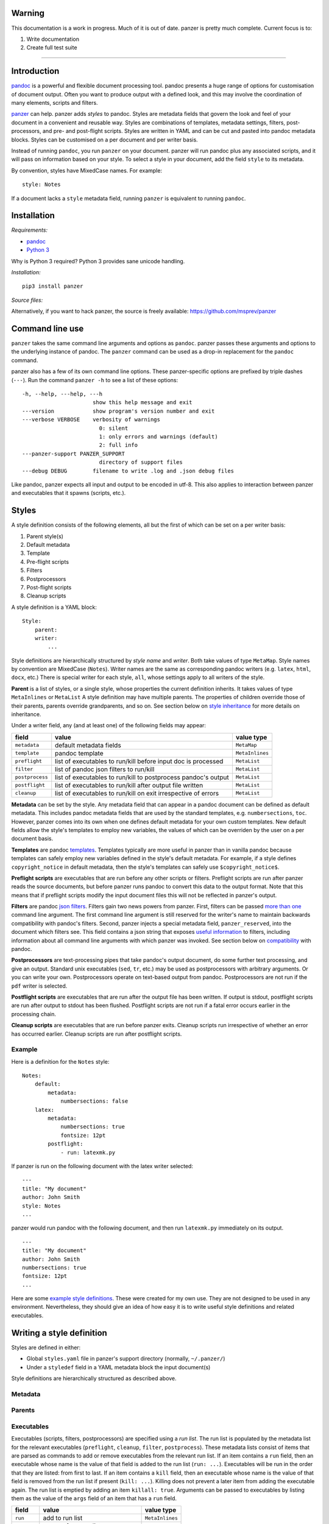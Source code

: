 Warning
=======

This documentation is a work in progress. Much of it is out of date.
panzer is pretty much complete. Current focus is to:

1. Write documentation
2. Create full test suite

--------------

Introduction
============

`pandoc <http://johnmacfarlane.net/pandoc/index.html>`__ is a powerful
and flexible document processing tool. pandoc presents a huge range of
options for customisation of document output. Often you want to produce
output with a defined look, and this may involve the coordination of
many elements, scripts and filters.

`panzer <https://github.com/msprev>`__ can help. panzer adds *styles* to
pandoc. Styles are metadata fields that govern the look and feel of your
document in a convenient and reusable way. Styles are combinations of
templates, metadata settings, filters, post-processors, and pre- and
post-flight scripts. Styles are written in YAML and can be cut and
pasted into pandoc metadata blocks. Styles can be customised on a per
document and per writer basis.

Instead of running ``pandoc``, you run ``panzer`` on your document.
panzer will run pandoc plus any associated scripts, and it will pass on
information based on your style. To select a style in your document, add
the field ``style`` to its metadata.

By convention, styles have MixedCase names. For example:

::

    style: Notes

If a document lacks a ``style`` metadata field, running ``panzer`` is
equivalent to running ``pandoc``.

Installation
============

*Requirements:*

-  `pandoc <http://johnmacfarlane.net/pandoc/index.html>`__
-  `Python 3 <https://www.python.org/download/releases/3.0>`__

Why is Python 3 required? Python 3 provides sane unicode handling.

*Installation:*

::

    pip3 install panzer

*Source files:*

Alternatively, if you want to hack panzer, the source is freely
available: https://github.com/msprev/panzer

Command line use
================

``panzer`` takes the same command line arguments and options as
``pandoc``. panzer passes these arguments and options to the underlying
instance of pandoc. The ``panzer`` command can be used as a drop-in
replacement for the ``pandoc`` command.

panzer also has a few of its own command line options. These
panzer-specific options are prefixed by triple dashes (``---``). Run the
command ``panzer -h`` to see a list of these options:

::

    -h, --help, ---help, ---h
                          show this help message and exit
    ---version            show program's version number and exit
    ---verbose VERBOSE    verbosity of warnings
                            0: silent
                            1: only errors and warnings (default)
                            2: full info
    ---panzer-support PANZER_SUPPORT
                            directory of support files
    ---debug DEBUG        filename to write .log and .json debug files

Like pandoc, panzer expects all input and output to be encoded in utf-8.
This also applies to interaction between panzer and executables that it
spawns (scripts, etc.).

Styles
======

A style definition consists of the following elements, all but the first
of which can be set on a per writer basis:

1. Parent style(s)
2. Default metadata
3. Template
4. Pre-flight scripts
5. Filters
6. Postprocessors
7. Post-flight scripts
8. Cleanup scripts

A style definition is a YAML block:

::

    Style:
        parent:
        writer:
            ...

Style definitions are hierarchically structured by *style name* and
*writer*. Both take values of type ``MetaMap``. Style names by
convention are MixedCase (``Notes``). Writer names are the same as
corresponding pandoc writers (e.g. ``latex``, ``html``, ``docx``, etc.)
There is special writer for each style, ``all``, whose settings apply to
all writers of the style.

**Parent** is a list of styles, or a single style, whose properties the
current definition inherits. It takes values of type ``MetaInlines`` or
``MetaList`` A style definition may have multiple parents. The
properties of children override those of their parents, parents override
grandparents, and so on. See section below on `style
inheritance <#style-inheritance>`__ for more details on inheritance.

Under a writer field, any (and at least one) of the following fields may
appear:

+-------------------+------------------------------------------------------------------+-------------------+
| field             | value                                                            | value type        |
+===================+==================================================================+===================+
| ``metadata``      | default metadata fields                                          | ``MetaMap``       |
+-------------------+------------------------------------------------------------------+-------------------+
| ``template``      | pandoc template                                                  | ``MetaInlines``   |
+-------------------+------------------------------------------------------------------+-------------------+
| ``preflight``     | list of executables to run/kill before input doc is processed    | ``MetaList``      |
+-------------------+------------------------------------------------------------------+-------------------+
| ``filter``        | list of pandoc json filters to run/kill                          | ``MetaList``      |
+-------------------+------------------------------------------------------------------+-------------------+
| ``postprocess``   | list of executables to run/kill to postprocess pandoc's output   | ``MetaList``      |
+-------------------+------------------------------------------------------------------+-------------------+
| ``postflight``    | list of executables to run/kill after output file written        | ``MetaList``      |
+-------------------+------------------------------------------------------------------+-------------------+
| ``cleanup``       | list of executables to run/kill on exit irrespective of errors   | ``MetaList``      |
+-------------------+------------------------------------------------------------------+-------------------+

**Metadata** can be set by the style. Any metadata field that can appear
in a pandoc document can be defined as default metadata. This includes
pandoc metadata fields that are used by the standard templates, e.g.
``numbersections``, ``toc``. However, panzer comes into its own when one
defines default metadata for your own custom templates. New default
fields allow the style's templates to employ new variables, the values
of which can be overriden by the user on a per document basis.

**Templates** are pandoc
`templates <http://johnmacfarlane.net/pandoc/demo/example9/templates.html>`__.
Templates typically are more useful in panzer than in vanilla pandoc
because templates can safely employ new variables defined in the style's
default metadata. For example, if a style defines ``copyright_notice``
in default metadata, then the style's templates can safely use
``$copyright_notice$``.

**Preflight scripts** are executables that are run before any other
scripts or filters. Preflight scripts are run after panzer reads the
source documents, but before panzer runs pandoc to convert this data to
the output format. Note that this means that if preflight scripts modify
the input document files this will not be reflected in panzer's output.

**Filters** are pandoc `json
filters <http://johnmacfarlane.net/pandoc/scripting.html>`__. Filters
gain two news powers from panzer. First, filters can be passed `more
than one <#cli_options_executables>`__ command line argument. The first
command line argument is still reserved for the writer's name to
maintain backwards compatibility with pandoc's filters. Second, panzer
injects a special metadata field, ``panzer_reserved``, into the document
which filters see. This field contains a json string that exposes
`useful information <#passing_messages_exes>`__ to filters, including
information about all command line arguments with which panzer was
invoked. See section below on `compatibility <#pandoc_compatibility>`__
with pandoc.

**Postprocessors** are text-processing pipes that take pandoc's output
document, do some further text processing, and give an output. Standard
unix executables (``sed``, ``tr``, etc.) may be used as postprocessors
with arbitrary arguments. Or you can write your own. Postprocessors
operate on text-based output from pandoc. Postprocessors are not run if
the ``pdf`` writer is selected.

**Postflight scripts** are executables that are run after the output
file has been written. If output is stdout, postflight scripts are run
after output to stdout has been flushed. Postflight scripts are not run
if a fatal error occurs earlier in the processing chain.

**Cleanup scripts** are executables that are run before panzer exits.
Cleanup scripts run irrespective of whether an error has occurred
earlier. Cleanup scripts are run after postflight scripts.

Example
-------

Here is a definition for the ``Notes`` style:

::

    Notes:
        default:
            metadata:
                numbersections: false
        latex:
            metadata:
                numbersections: true
                fontsize: 12pt
            postflight:
                - run: latexmk.py

If panzer is run on the following document with the latex writer
selected:

::

    ---
    title: "My document"
    author: John Smith
    style: Notes
    ...

panzer would run pandoc with the following document, and then run
``latexmk.py`` immediately on its output.

::

    ---
    title: "My document"
    author: John Smith
    numbersections: true
    fontsize: 12pt
    ...

Here are some `example style
definitions <http://https://github.com/msprev/dot-panzer>`__. These were
created for my own use. They are not designed to be used in any
environment. Nevertheless, they should give an idea of how easy it is to
write useful style definitions and related executables.

Writing a style definition
==========================

Styles are defined in either:

-  Global ``styles.yaml`` file in panzer's support directory (normally,
   ``~/.panzer/``)
-  Under a ``styledef`` field in a YAML metadata block the input
   document(s)

Style definitions are hierarchically structured as described above.

Metadata
--------

Parents
-------

Executables
-----------

Executables (scripts, filters, postprocessors) are specified using a
*run list*. The run list is populated by the metadata list for the
relevant executables (``preflight``, ``cleanup``, ``filter``,
``postprocess``). These metadata lists consist of items that are parsed
as commands to add or remove executables from the relevant run list. If
an item contains a ``run`` field, then an executable whose name is the
value of that field is added to the run list (``run: ...``). Executables
will be run in the order that they are listed: from first to last. If an
item contains a ``kill`` field, then an executable whose name is the
value of that field is removed from the run list if present
(``kill: ...``). Killing does not prevent a later item from adding the
executable again. The run list is emptied by adding an item
``killall: true``. Arguments can be passed to executables by listing
them as the value of the ``args`` field of an item that has a ``run``
field.

+---------------+-----------------------------------------+-------------------+
| field         | value                                   | value type        |
+===============+=========================================+===================+
| ``run``       | add to run list                         | ``MetaInlines``   |
+---------------+-----------------------------------------+-------------------+
| ``kill``      | remove from run list                    | ``MetaInlines``   |
+---------------+-----------------------------------------+-------------------+
| ``killall``   | if true, empty run list at this point   | ``MetaBool``      |
+---------------+-----------------------------------------+-------------------+

::

        [preflight|filter|postprocess|postflight|cleanup]:
            - run: ...
              args: ...
            - kill: ...
            - killall: [true|false]

An executable's arguments
~~~~~~~~~~~~~~~~~~~~~~~~~

The ``args`` field allows one to specify arguments to external
executables in two ways.

If ``args`` is a string, then that string is used as the command line
arguments to the external process. If ``args`` is a list, then the items
in that list are used to construct the command line arguments. Boolean
values set double-dashed flags of the same name, and other values set
double-dashed key--value command line arguments of the same name as the
field. The command line arguments are constructed from first to last.

+------------+-----------------------------------------------------+-------------------+
| field      | value                                               | value type        |
+============+=====================================================+===================+
| ``args``   | string of command line arguments                    | ``MetaInlines``   |
+------------+-----------------------------------------------------+-------------------+
|            | list of key--value pairs:                           | ``MetaList``      |
+------------+-----------------------------------------------------+-------------------+
|            | ``key: true`` argument passed is ``--key``          | ``MetaBool``      |
+------------+-----------------------------------------------------+-------------------+
|            | ``key: value`` argument passed is ``--key=value``   | ``MetaInlines``   |
+------------+-----------------------------------------------------+-------------------+

The following constructions are equivalent:

::

    - run: ...
      args: --verbose --bibliography="mybib.bib"

::

    - run: ...
      args:
          - verbose: true
          - bibliography: mybib.bib

Either style for the ``args`` field may be used in the same file.

Parents and inheritance
-----------------------

Inheritance among style settings follows only four rules. Fields
(including runlists) specified in the document metadata override any
style setting. In a style list, later styles override earlier ones.
Children override their parents. Specific writer settings override those
of the ``all`` writer. That is all.

There are some intuitive wrinkles regarding what 'overrides' means for
different style properties. Generally, runlists are *additive* while
other fields are *non-additive*.

Non-additive fields
~~~~~~~~~~~~~~~~~~~

For ``metadata`` and ``template`` fields, if two fields take different
values (say, a parent and child set ``numbersections`` to different
values), then inheritance is destructive, and only one of them wins.

Additive fields
~~~~~~~~~~~~~~~

For runlists specified by ``preflight``, ``filter``, ``postflight`` and
``cleanup`` the union is non-destructive. An overriding definition
simply adds its runlist items after higher precedence items.

This creates a puzzle about how to remove an items from a runlist. This
is accomplished by issuing a specific command. To remove a filter or
script from the list, add it as the value of a ``kill`` field:

::

    filter:
        - kill: smallcap.py

``kill`` removes a filter/script if it is already present.
``- killall: true`` empties the entire list and starts from scratch.
Note that ``kill`` or ``killall`` only affect items of lower precedence.
They do not prevent a filter or script being added afterwards. A killed
filter will be enabled again if a higher-precedence item invokes it
again with ``run``. If you want to be sure to kill a filter, place the
relevant ``kill`` as the last item in the list in your document's
metadata.

Command line options
~~~~~~~~~~~~~~~~~~~~

As with pandoc, command line options override settings in the metadata,
and they cannot be disabled by a metadata setting.

Filters specified on the command line (as a value of ``--filter``) are
run first: they are the first items in the runlist. Filters specified on
the command line cannot be removed by a ``kill`` or ``killall`` command.

Templates specified on the command line (as a value of ``--template``)
override templates specified in the metadata.

Input files
~~~~~~~~~~~

If multiple input files are given to panzer on the command line,
panzer's uses pandoc to join those files into a single document.
Metadata fields (including style definitions and items in global scope)
are merged using pandoc's rules (left-biased union). Note that this
means that if fields in multiple files have fields with the same name
(e.g. ``filter``) they will clobber each other, rather than follow the
rules on additive union above.

If panzer is passed input via stdin, it stores this in a temporary file
in the current working directory. This is necessary because scripts may
wish to inspect and modify this data. See section on `passing messages
to scripts <#passing_messages>`__ to see how they can access this
information. The temporary file is always removed when panzer exits,
irrespective of whether any errors have occurred.

panzer support directory
------------------------

``styles.yaml``, along with its related executables and templates, lives
in panzer's support directory (default: ``~/.panzer``).

::

    .panzer/
        styles.yaml
        cleanup/
        filter/
        postflight/
        postprocess/
        preflight/
        template/

Within each directory, it is good practice for each executable to have
its own subdirectory:

::

    postflight/
        latexmk/
            latexmk.py

Finding scripts and filters
---------------------------

When panzer is searching for an executable or template, say filter
``foo``, it will search in the following places from first to last
(current working directory is ``.``; panzer's support directory is
``~/.panzer``):

1. ``./foo``
2. ``./filter/foo``
3. ``./filter/foo/foo``
4. ``~/.panzer/filter/foo``
5. ``~/.panzer/filter/foo/foo``
6. ``foo`` in PATH defined by current environment

External executables
====================

Passing messages to executables
-------------------------------

+-----------------+--------------------------+--------------------------+----------------------------+------------------+
| subprocess      | arguments                | stdin                    | stdout                     | stderr           |
+=================+==========================+==========================+============================+==================+
| preflight       | set by ``args`` field    | json message             | to screen                  | error messages   |
+-----------------+--------------------------+--------------------------+----------------------------+------------------+
| postflight      | set by ``args`` field    | json messa               | ge "                       | "                |
+-----------------+--------------------------+--------------------------+----------------------------+------------------+
| postflight      | set by ``args`` field    | "                        | "                          | "                |
+-----------------+--------------------------+--------------------------+----------------------------+------------------+
| cleanup         | set by ``args`` field    | "                        | "                          | "                |
+-----------------+--------------------------+--------------------------+----------------------------+------------------+
| postprocessor   | set by ``args`` field    | output te                | xt output te               | xt "             |
+-----------------+--------------------------+--------------------------+----------------------------+------------------+
| filter          | set by ``args`` field;   | json string of documen   | t json string of documen   | t "              |
+-----------------+--------------------------+--------------------------+----------------------------+------------------+
|                 | writer 1st arg           |                          |                            |                  |
+-----------------+--------------------------+--------------------------+----------------------------+------------------+

Passing messages to scripts
~~~~~~~~~~~~~~~~~~~~~~~~~~~

Scripts need to know about the command line options passed to panzer. A
script, for example, may need to know what files are being used as input
to panzer, which file is the target output, and options being used for
the document processing (e.g. the writer). Scripts are passed this
information via stdin by a utf8-encoded json message. The json message
received on stdin by scripts is as follows:

::

    MESSAGE = [{'metadata':  METADATA,
                'template':  TEMPLATE,
                'style':     STYLE,
                'stylefull': STYLEFULL,
                'styledef':  STYLEDEF,
                'runlist':   RUNLIST,
                'options':   OPTIONS}]

``OPTIONS`` is a dictionary with information about the command line
options. It is divided into two dictionaries that concern ``panzer`` and
``pandoc`` respectively.

::

    OPTIONS = {
        'panzer': {
            'support'         : DEFAULT_SUPPORT_DIR,   # panzer support directory
            'debug'           : False,                 # panzer ---debug option
            'verbose'         : 1,                     # panzer ---verbose option
            'stdin_temp_file' : ''                     # name of temporary file used to store stdin input
        },
        'pandoc': {
            'input'      : [],                         # input files
            'output'     : '-',                        # output file ('-' means stdout)
            'pdf_output' : False,                      # write pdf directly?
            'read'       : '',                         # pandoc reader
            'write'      : '',                         # pandoc writer
            'template'   : '',                         # template set on command line
            'filter'     : [],                         # filters set on command line
            'options'    : []                          # remaining pandoc command line options
        }
    }

The ``filter`` and ``template`` fields specify filters and templates set
on the command line (via ``--filter`` and ``--template``) These fields
do *not* contain any filters or the template specified in the metadata
or style.

::

    RUN_LISTS = {
        'preflight'   : [],
        'filter'      : [],
        'postprocess' : [],
        'postflight'  : [],
        'cleanup'     : []
    }

Passing messages to filters
~~~~~~~~~~~~~~~~~~~~~~~~~~~

The method above will not work for filters, since they receive the
document as an AST via stdin. Nevertheless, it is conceivable that a
filter may need to access information about panzer's command line
options (for example, if it is going to create a temporary file to used
by a later script). Filters can access the same information as scripts
via a special metadata field that panzer injects into the document,
``panzer_reserved``. The value of ``panzer_reserved`` is a json string
identical to that received by the scripts via stdin.

::

    panzer_reserved: |
        ```
        JSON_MESSAGE
        ```

Filters can retrieve the json message by extracting the following item
from the document's AST:

::

    "panzer_reserved": {
      "t": "MetaBlocks",
      "c": [
        {
          "t": "CodeBlock",
          "c": [
            ["",[],[]],
            "JSON_MESSAGE"
          ]
        }
      ]
    }

Why not encode every item of ``OPTIONS`` individually as a pandoc
metadata field? This would be more work for both panzer and the filters.
It is quicker and simpler to retrieve/encode the value of just one field
and run a json (de)serialisation operation. The point of pandoc metadata
fields is to be easily human readable and editable. This concern does
not apply if a field is never seen by the user and used only for
inter-process communication.

Passing messages to postprocessors
~~~~~~~~~~~~~~~~~~~~~~~~~~~~~~~~~~

There is currently no mechanism for passing a similar json message to
postprocessors.

Receiving messages from executables
-----------------------------------

panzer captures stderr output from all executables. Scripts/filters that
are aware of panzer should send correctly formatted info and error
messages to stderr for pretty printing according to panzer's
preferences. If a message is sent to stderr that is not correctly
formatted, panzer will forward it print it verbatim prefixed by a '!'.
This means that panzer can be used with generic (non-panzer-aware)
scripts and filters. However, if you frequently use a non-panzer-aware
script/filter, you may wish to consider writing a thin wrapper that will
provide pretty panzer-style error messages.

The message format for stderr that panzer expects is a newline-separated
sequence of utf-8 encoded json strings, each with the following
structure:

::

    { 'level': LEVEL, 'message': MESSAGE }

``LEVEL`` is a string that sets the error level; it can take one of the
following values:

::

    'CRITICAL'
    'ERROR'
    'WARNING'
    'INFO'
    'DEBUG'
    'NOTSET'

``MESSAGE`` is your error message.

The Python module ``panzertools`` provides a ``log`` function to
scripts/filters to send error messages to panzer using this format.

Reserved metadata fields
========================

The following metadata fields are reserved for use by panzer and should
be avoided. Using these fields in ways other than described above in
your document will result in unpredictable results.

-  ``styledef``
-  ``style``
-  ``template``
-  ``preflight``
-  ``filter``
-  ``postflight``
-  ``postprocess``
-  ``cleanup``
-  ``panzer_reserved``
-  Fields with same name as value of document's ``style`` field.

A custom pandoc writer with the name ``all`` should be avoided

Compatibility with pandoc
=========================

panzer works ok with existing pandoc filters. But not all filters that
will work with panzer will work with pandoc.

panzer extends pandoc's existing use of filters by:

1. Filters may take more than one command line argument (first argument
   still reserved for the writer).
2. Injecting a special ``panzer_reserved`` metadata field into the
   abstract syntax tree containing a json message with lots of goodies
   for filters to mine.

Known issues
============

-  Slow (a Haskell implementation is in the works that uses pandoc as a
   library; it should be almost as fast as pandoc)
-  Calls to subprocesses (scripts, filters, etc.) are blocking
-  No Python 2 support (pull requests welcome)


